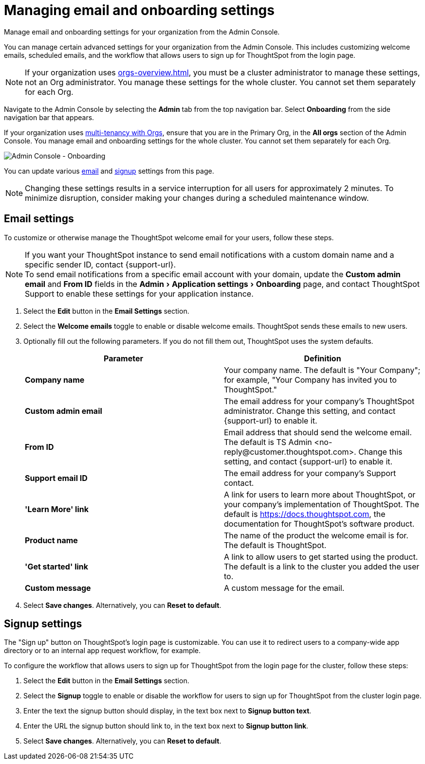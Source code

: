 = Managing email and onboarding settings
:experimental:
:last_updated: 2/24/2021
:linkattrs:
:page-layout: default-cloud
:page-aliases: /admin/ts-cloud/onboarding-email-settings.adoc, admin-portal-onboarding-email-settings.adoc
:description: Manage email and onboarding settings for your organization from the Admin Console.


Manage email and onboarding settings for your organization from the Admin Console.

You can manage certain advanced settings for your organization from the Admin Console.
This includes customizing welcome emails, scheduled emails, and the workflow that allows users to sign up for ThoughtSpot from the login page.

NOTE: If your organization uses xref:orgs-overview.adoc[], you must be a cluster administrator to manage these settings, not an Org administrator. You manage these settings for the whole cluster. You cannot set them separately for each Org.

Navigate to the Admin Console by selecting the *Admin* tab from the top navigation bar.
Select *Onboarding* from the side navigation bar that appears.

If your organization uses xref:orgs-overview.adoc[multi-tenancy with Orgs], ensure that you are in the Primary Org, in the *All orgs* section of the Admin Console. You manage email and onboarding settings for the whole cluster. You cannot set them separately for each Org.

image::admin-portal-onboarding.png[Admin Console - Onboarding]

You can update various <<email,email>> and <<signup,signup>> settings from this page.

NOTE: Changing these settings results in a service interruption for all users for approximately 2 minutes.
To minimize disruption, consider making your changes during a scheduled maintenance window.

[#email]
== Email settings

To customize or otherwise manage the ThoughtSpot welcome email for your users, follow these steps.

NOTE: If you want your ThoughtSpot instance to send email notifications with a custom domain name and a specific sender ID, contact {support-url}. +
To send email notifications from a specific email account with your domain, update the *Custom admin email* and *From ID* fields in the menu:Admin[Application settings > Onboarding] page, and contact ThoughtSpot Support to enable these settings for your application instance.

. Select the *Edit* button in the *Email Settings* section.
. Select the *Welcome emails* toggle to enable or disable welcome emails.
ThoughtSpot sends these emails to new users.
. Optionally fill out the following parameters.
If you do not fill them out, ThoughtSpot uses the system defaults.
+
|===
| Parameter | Definition

| *Company name*
| Your company name.
The default is "Your Company";
for example, "Your Company has invited you to ThoughtSpot."

| *Custom admin email*
| The email address for your company's ThoughtSpot administrator.
Change this setting, and contact {support-url} to enable it.

| *From ID*
| Email address that should send the welcome email.
The default is TS Admin <+no-reply@customer.thoughtspot.com+>.
Change this setting, and contact {support-url} to enable it.

| *Support email ID*
| The email address for your company's Support contact.

| *'Learn More' link*
| A link for users to learn more about ThoughtSpot, or your company's implementation of ThoughtSpot.
The default is https://docs.thoughtspot.com, the documentation for ThoughtSpot's software product.

| *Product name*
| The name of the product the welcome email is for.
The default is ThoughtSpot.

| *'Get started' link*
| A link to allow users to get started using the product.
The default is a link to the cluster you added the user to.

| *Custom message*
| A custom message for the email.
|===

. Select *Save changes*.
Alternatively, you can *Reset to default*.

[#signup]
== Signup settings

The "Sign up" button on ThoughtSpot's login page is customizable.
You can use it to redirect users to a company-wide app directory or to an internal app request workflow, for example.

To configure the workflow that allows users to sign up for ThoughtSpot from the login page for the cluster, follow these steps:

. Select the *Edit* button in the *Email Settings* section.
. Select the *Signup* toggle to enable or disable the workflow for users to sign up for ThoughtSpot from the cluster login page.
. Enter the text the signup button should display, in the text box next to *Signup button text*.
. Enter the URL the signup button should link to, in the text box next to *Signup button link*.
. Select *Save changes*.
Alternatively, you can *Reset to default*.
